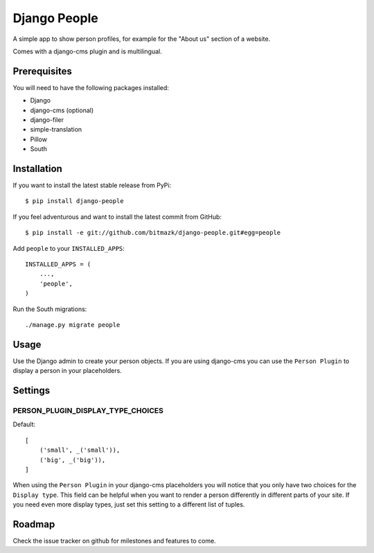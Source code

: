 Django People
=============

A simple app to show person profiles, for example for the "About us" section
of a website.

Comes with a django-cms plugin and is multilingual.

Prerequisites
-------------

You will need to have the following packages installed:

* Django
* django-cms (optional)
* django-filer
* simple-translation
* Pillow
* South


Installation
------------

If you want to install the latest stable release from PyPi::

    $ pip install django-people

If you feel adventurous and want to install the latest commit from GitHub::

    $ pip install -e git://github.com/bitmazk/django-people.git#egg=people

Add ``people`` to your ``INSTALLED_APPS``::

    INSTALLED_APPS = (
        ...,
        'people',
    )

Run the South migrations::

    ./manage.py migrate people


Usage
-----

Use the Django admin to create your person objects. If you are using django-cms
you can use the ``Person Plugin`` to display a person in your placeholders.


Settings
--------

PERSON_PLUGIN_DISPLAY_TYPE_CHOICES
++++++++++++++++++++++++++++++++++

Default::

    [
        ('small', _('small')),
        ('big', _('big')),
    ]

When using the ``Person Plugin`` in your django-cms placeholders you will
notice that you only have two choices for the ``Display type``. This field
can be helpful when you want to render a person differently in different parts
of your site. If you need even more display types, just set this setting to
a different list of tuples.


Roadmap
-------

Check the issue tracker on github for milestones and features to come.
